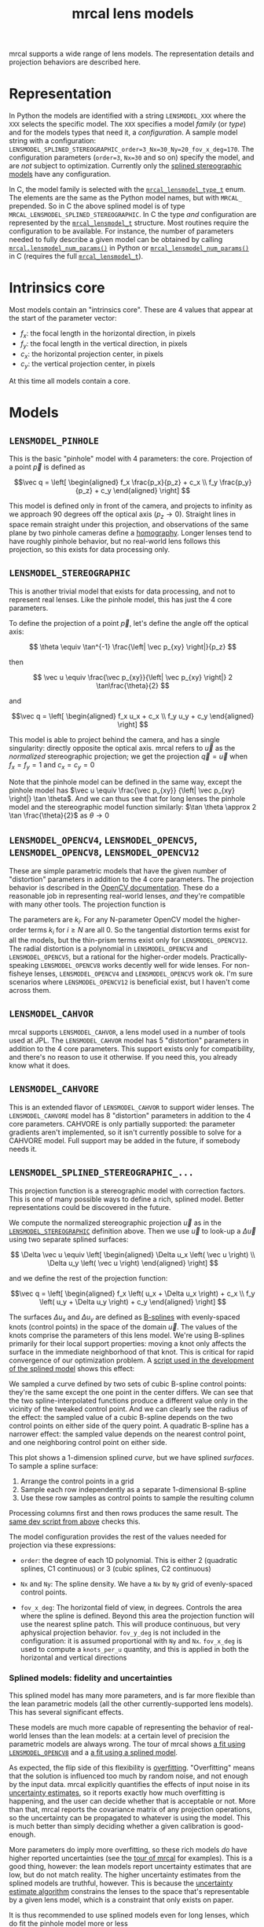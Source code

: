 #+TITLE: mrcal lens models
#+OPTIONS: toc:t
mrcal supports a wide range of lens models. The representation details and
projection behaviors are described here.

* Representation
:PROPERTIES:
:CUSTOM_ID: representation
:END:
In Python the models are identified with a string =LENSMODEL_XXX= where the
=XXX= selects the specific model. The =XXX= specifies a model /family/ (or
/type/) and for the models types that need it, a /configuration/. A sample model
string with a configuration:
=LENSMODEL_SPLINED_STEREOGRAPHIC_order=3_Nx=30_Ny=20_fov_x_deg=170=. The
configuration parameters (=order=3=, =Nx=30= and so on) specify the model, and
are /not/ subject to optimization. Currently only the [[#splined-stereographic-lens-model][splined stereographic
models]] have any configuration.

In C, the model family is selected with the [[https://github.jpl.nasa.gov/maritime-robotics/mrcal/blob/master/mrcal.h#mrcal_lensmodel_type_t][=mrcal_lensmodel_type_t=]] enum. The
elements are the same as the Python model names, but with =MRCAL_= prepended. So
in C the above splined model is of type =MRCAL_LENSMODEL_SPLINED_STEREOGRAPHIC=.
In C the type /and/ configuration are represented by the [[https://github.jpl.nasa.gov/maritime-robotics/mrcal/blob/master/mrcal.h##mrcal_lensmodel_t][=mrcal_lensmodel_t=]]
structure. Most routines require the configuration to be available. For
instance, the number of parameters needed to fully describe a given model can be
obtained by calling [[file:mrcal-python-api-reference.html#-lensmodel_num_params][=mrcal.lensmodel_num_params()=]] in Python or
[[https://github.jpl.nasa.gov/maritime-robotics/mrcal/blob/master/mrcal.h#mrcal_lensmodel_num_params][=mrcal_lensmodel_num_params()=]] in C (requires the full [[https://github.jpl.nasa.gov/maritime-robotics/mrcal/blob/master/mrcal.h##mrcal_lensmodel_t][=mrcal_lensmodel_t=]]).

* Intrinsics core
:PROPERTIES:
:CUSTOM_ID: core
:END:
Most models contain an "intrinsics core". These are 4 values that appear at the
start of the parameter vector:

- $f_x$: the focal length in the horizontal direction, in pixels
- $f_y$: the focal length in the vertical direction, in pixels
- $c_x$: the horizontal projection center, in pixels
- $c_y$: the vertical projection center, in pixels

At this time all models contain a core.

* Models
** =LENSMODEL_PINHOLE=
:PROPERTIES:
:CUSTOM_ID: lensmodel-pinhole
:END:
This is the basic "pinhole" model with 4 parameters: the core. Projection of a
point $\vec p$ is defined as

\[\vec q = \left[ \begin{aligned} f_x \frac{p_x}{p_z} + c_x \\ f_y \frac{p_y}{p_z} + c_y \end{aligned} \right] \]

This model is defined only in front of the camera, and projects to infinity as
we approach 90 degrees off the optical axis ($p_z \rightarrow 0$). Straight
lines in space remain straight under this projection, and observations of the
same plane by two pinhole cameras define a [[https://en.wikipedia.org/wiki/Homography][homography]]. Longer lenses tend to
have roughly pinhole behavior, but no real-world lens follows this projection,
so this exists for data processing only.

** =LENSMODEL_STEREOGRAPHIC=
:PROPERTIES:
:CUSTOM_ID: stereographic
:END:
This is another trivial model that exists for data processing, and not to
represent real lenses. Like the pinhole model, this has just the 4 core
parameters.

To define the projection of a point $\vec p$, let's define the angle off the
optical axis:

\[ \theta \equiv \tan^{-1} \frac{\left| \vec p_{xy} \right|}{p_z} \]

then

\[ \vec u \equiv \frac{\vec p_{xy}}{\left| \vec p_{xy} \right|} 2 \tan\frac{\theta}{2} \]

and

\[\vec q = \left[ \begin{aligned} f_x u_x + c_x \\ f_y u_y + c_y \end{aligned} \right] \]

This model is able to project behind the camera, and has a single singularity:
directly opposite the optical axis. mrcal refers to $\vec u$ as the
/normalized/ stereographic projection; we get the projection $\vec q = \vec u$
when $f_x = f_y = 1$ and $c_x = c_y = 0$

Note that the pinhole model can be defined in the same way, except the pinhole
model has $\vec u \equiv \frac{\vec p_{xy}} {\left| \vec p_{xy} \right|} \tan
\theta$. And we can thus see that for long lenses the pinhole model and the
stereographic model function similarly: $\tan \theta \approx 2 \tan
\frac{\theta}{2}$ as $\theta \rightarrow 0$

** =LENSMODEL_OPENCV4=, =LENSMODEL_OPENCV5=, =LENSMODEL_OPENCV8=, =LENSMODEL_OPENCV12=
:PROPERTIES:
:CUSTOM_ID: lensmodel-opencv
:END:
These are simple parametric models that have the given number of "distortion"
parameters in addition to the 4 core parameters. The projection behavior is
described in the [[https://docs.opencv.org/4.5.0/d9/d0c/group__calib3d.html#details][OpenCV documentation]]. These do a reasonable job in representing
real-world lenses, /and/ they're compatible with many other tools. The
projection function is

\begin{align*}
\vec P &\equiv \frac{\vec p_{xy}}{p_z} \\
r &\equiv \left|\vec P\right|            \\
\vec P_\mathrm{radial} &\equiv \frac{ 1 + k_0 r^2 + k_1 r^4 + k_4 r^6}{ 1 + k_5 r^2 + k_6 r^4 + k_7 r^6} \vec P \\
\vec P_\mathrm{tangential} &\equiv
  \left[ \begin{aligned}
    2 k_2 P_0 P_1 &+ k_3 \left(r^2 + 2 P_0^2 \right) \\
    2 k_3 P_0 P_1 &+ k_2 \left(r^2 + 2 P_1^2 \right)
  \end{aligned}\right] \\
\vec P_\mathrm{thinprism} &\equiv
  \left[ \begin{aligned}
    k_8    r^2 + k_9    r^4 \\ 
    k_{10} r^2 + k_{11} r^4
  \end{aligned}\right] \\
\vec q &= \vec f_{xy} \left( \vec P_\mathrm{radial} + \vec P_\mathrm{tangential} + \vec P_\mathrm{thinprism} \right) + \vec c_{xy}
\end{align*}

The parameters are $k_i$. For any N-parameter OpenCV model the higher-order
terms $k_i$ for $i \geq N$ are all 0. So the tangential distortion terms exist for
all the models, but the thin-prism terms exist only for =LENSMODEL_OPENCV12=.
The radial distortion is a polynomial in =LENSMODEL_OPENCV4= and
=LENSMODEL_OPENCV5=, but a rational for the higher-order models.
Practically-speaking =LENSMODEL_OPENCV8= works decently well for wide lenses.
For non-fisheye lenses, =LENSMODEL_OPENCV4= and =LENSMODEL_OPENCV5= work ok. I'm
sure scenarios where =LENSMODEL_OPENCV12= is beneficial exist, but I haven't
come across them.

** =LENSMODEL_CAHVOR=
:PROPERTIES:
:CUSTOM_ID: cahvor lens model
:END:
mrcal supports =LENSMODEL_CAHVOR=, a lens model used in a number of tools used
at JPL. The =LENSMODEL_CAHVOR= model has 5 "distortion" parameters in addition
to the 4 core parameters. This support exists only for compatibility, and
there's no reason to use it otherwise. If you need this, you already know what
it does.

** =LENSMODEL_CAHVORE=
:PROPERTIES:
:lensmodel-cahvore:
:END:
This is an extended flavor of =LENSMODEL_CAHVOR= to support wider lenses. The
=LENSMODEL_CAHVORE= model has 8 "distortion" parameters in addition to the 4
core parameters. CAHVORE is only partially supported: the parameter gradients
aren't implemented, so it isn't currently possible to solve for a CAHVORE model.
Full support may be added in the future, if somebody needs it.

** =LENSMODEL_SPLINED_STEREOGRAPHIC_...=
:PROPERTIES:
:CUSTOM_ID: splined-stereographic-lens-model
:END:

This projection function is a stereographic model with correction factors. This
is one of many possible ways to define a rich, splined model. Better
representations could be discovered in the future.

We compute the normalized stereographic projection $\vec u$ as in the
[[#stereographic][=LENSMODEL_STEREOGRAPHIC=]] definition above. Then we use $\vec u$ to look-up a
$\Delta \vec u$ using two separate splined surfaces:

\[ \Delta \vec u \equiv
\left[ \begin{aligned}
\Delta u_x \left( \vec u \right) \\
\Delta u_y \left( \vec u \right)
\end{aligned} \right] \]

and we define the rest of the projection function:

\[\vec q =
 \left[ \begin{aligned}
 f_x \left( u_x + \Delta u_x \right) + c_x \\
 f_y \left( u_y + \Delta u_y \right) + c_y
\end{aligned} \right] \]

The surfaces $\Delta u_x$ and $\Delta u_y$ are defined as [[https://en.wikipedia.org/wiki/B-spline][B-splines]] with
evenly-spaced knots (control points) in the space of the domain $\vec u$. The
values of the knots comprise the parameters of this lens model. We're using
B-splines primarily for their local support properties: moving a knot only
affects the surface in the immediate neighborhood of that knot. This is critical
for rapid convergence of our optimization problem. A [[https://github.jpl.nasa.gov/maritime-robotics/mrcal/blob/master/analyses/splines/bsplines.py][script used in the
development of the splined model]] shows this effect:

[[file:external/figures/splined-models/cubic-spline-perturbations.svg]]

We sampled a curve defined by two sets of cubic B-spline control points: they're
the same except the one point in the center differs. We can see that the two
spline-interpolated functions produce a different value only in the vicinity of
the tweaked control point. And we can clearly see the radius of the effect: the
sampled value of a cubic B-spline depends on the two control points on either
side of the query point. A quadratic B-spline has a narrower effect: the sampled
value depends on the nearest control point, and one neighboring control point on
either side.

This plot shows a 1-dimension splined /curve/, but we have splined /surfaces/.
To sample a spline surface:

1. Arrange the control points in a grid
2. Sample each row independently as a separate 1-dimensional B-spline
3. Use these row samples as control points to sample the resulting column

Processing columns first and then rows produces the same result. The [[https://github.jpl.nasa.gov/maritime-robotics/mrcal/blob/master/analyses/splines/bsplines.py][same dev
script from above]] checks this.

The model configuration provides the rest of the values needed for projection
via these expressions:

- =order=: the degree of each 1D polynomial. This is either 2 (quadratic
  splines, C1 continuous) or 3 (cubic splines, C2 continuous)

- =Nx= and =Ny=: The spline density. We have a =Nx= by =Ny= grid of
  evenly-spaced control points.

- =fov_x_deg=: The horizontal field of view, in degrees. Controls the area where
  the spline is defined. Beyond this area the projection function will use the
  nearest spline patch. This will produce continuous, but very aphysical
  projection behavior. =fov_y_deg= is not included in the configuration: it is
  assumed proportional with =Ny= and =Nx=. =fov_x_deg= is used to compute a
  =knots_per_u= quantity, and this is applied in both the horizontal and
  vertical directions

*** Splined models: fidelity and uncertainties
This splined model has many more parameters, and is far more flexible than the
lean parametric models (all the other currently-supported lens models). This has
several significant effects.

These models are much more capable of representing the behavior of real-world
lenses than the lean models: at a certain level of precision the parametric
models are always wrong. The tour of mrcal shows [[file:tour.org::#opencv8-model-solving][a fit using =LENSMODEL_OPENCV8=]]
and a [[file:tour.org::#splined-model-solving][a fit using a splined model]].

As expected, the flip side of this flexibility is [[https://en.wikipedia.org/wiki/Overfitting][overfitting]]. "Overfitting"
means that the solution is influenced too much by random noise, and not enough
by the input data. mrcal explicitly quantifies the effects of input noise in its
[[file:uncertainty.org][uncertainty estimates]], so it reports exactly how much overfitting is happening,
and the user can decide whether that is acceptable or not. More than that, mrcal
reports the covariance matrix of any projection operations, so the uncertainty
can be propagated to whatever is using the model. This is much better than
simply deciding whether a given calibration is good-enough.

More parameters do imply more overfitting, so these rich models /do/ have higher
reported uncertainties (see the [[file:tour.org::#splined-model-uncertainties][tour of mrcal]] for examples). This is a good
thing, however: the lean models report uncertainty estimates that are low, but
do not match reality. The higher uncertainty estimates from the splined models
are truthful, however. This is because the [[file:uncertainty.org][uncertainty estimate algorithm]]
constrains the lenses to the space that's representable by a given lens model,
which is a constraint that only exists on paper.

It is thus recommended to use splined models even for long lenses, which do fit
the pinhole model more or less

*** Splined model optimization practicalities
**** Core redundancy
As can be seen in the projection function above, the splined stereographic model
parameters contain splined correction factors $\Delta \vec u$ /and/ an
intrinsics core. The core variables are largely redundant with $\Delta \vec u$:
for any perturbation in the core, we can achieve a /very/ similar change in
projection behavior by bumping $\Delta \vec u$ in a specific way. As a result,
if we allow the optimization algorithm to control all the variables, the system
will be under-determined, and the optimization routine will fail: complaining
about a "not positive definite" (singular in this case) Hessian. At best the
Hessian will be slightly non-singular, but convergence will be slow. To resolve
this, the recommended sequence for optimizing splined stereographic models is:

1. Fit the best =LENSMODEL_STEREOGRAPHIC= model to compute an estimate of the
   intrinsics core
2. Refine that solution with a full =LENSMODEL_SPLINED_STEREOGRAPHIC_...= model,
   using the core we just computed, and asking the optimizer to lock down those
   core values. This can be done by setting the =do_optimize_intrinsics_core=
   bit to 0 in the [[https://github.jpl.nasa.gov/maritime-robotics/mrcal/blob/master/mrcal.h][=mrcal_problem_selections_t=]] structure passed to
   [[https://github.jpl.nasa.gov/maritime-robotics/mrcal/blob/master/mrcal.h][=mrcal_optimize()=]] in C (or passing =do_optimize_intrinsics_core=False= to
   [[file:mrcal-python-api-reference.html#-optimize][=mrcal.optimize()=]] in Python). This is what the [[file:mrcal-calibrate-cameras.html][=mrcal-calibrate-cameras=]]
   tool does.

**** Regularization
:PROPERTIES:
:CUSTOM_ID: splined-model-regularization
:END:
Another issue that comes up is the treatment of areas in the imager where no
points were observed. By design, each parameter of the splined model controls
projection from only a small area in space. So what happens to parameters
controlling an area where no data was gathered? We have no data to suggest to
the solver what values these parameters should take: they don't affect the cost
function at all. Trying to optimize such a problem will result in a singular
Hessian, and complaints from the solver. Currently we address this issue with
regularization. mrcal applies light [[https://en.wikipedia.org/wiki/L2_regularization][L2 regularization]] to all the spline
parameters. Thus $\Delta \vec u$ is always pulled lightly towards 0. The weights
are chosen to be light-enough to not noticeably affect the optimization where we
do have data. Where we don't have data, though, the optimizer now /does/ have
information to act on: pull $\Delta \vec u$ towards 0. This may be handled
differently in the future.

**** Uglyness at the edges
:PROPERTIES:
:CUSTOM_ID: splined-non-monotonicity
:END:
An unwelcome property of the projection function defined above, is that it
allows aphysical, nonmonotonic behavior to be represented. For instance, let's
look at the gradient in one particular direction.

\begin{aligned}
q_x &= f_x \left( u_x + \Delta u_x \right) + c_x \\
\frac{\mathrm{d}q_x}{\mathrm{d}u_x} &\propto 1 + \frac{\mathrm{d}\Delta u_x}{\mathrm{d}u_x}
\end{aligned}

We would expect $\frac{\mathrm{d}q_x}{\mathrm{d}u_x}$ to always be positive, but
as we can see, here that depends on $\frac{\mathrm{d}\Delta
u_x}{\mathrm{d}u_x}$, which could be /anything/ since $\Delta u_x$ is an
arbitrary splined function. Most of the time we're fitting the spline into real
data, so the real-world monotonic behavior will be represented. However, near
the edges quite often no data is available, so the behavior is driven by
[[#splined-model-regularization][regularization]], and we're very likely to hit this non-monotonic behavior there.
This looks bad, but it's not /really/ a problem: we get aphysical behavior in
areas where we don't have data, so we have no expectations of reliable
projections there. This makes the [[file:mrcal-show-splined-model-surface.html][=mrcal-show-splined-model-surface= tool]]
produce odd-looking knot layouts and imager contours. A better regularization
scheme or (better yet) a better representation would address this. See [[file:tour.org::#splined-model-solving][a tour of
mrcal]] for examples.

*** Splined models: selecting the configuration
:PROPERTIES:
:CUSTOM_ID: splined models configuration selection
:END:
If we want to calibrate a camera using a splined lens model, how do we select
the configuration parameters? Here are some rules of thumb.

- =order=: Use =3= (cubic splines). I haven't yet done a thorough study on this,
  but some initial empirical results tell me that quadratic splines are
  noticeably less flexible, and require a denser spline to fit as well as a
  comparable cubic spline.

- =Nx= and =Ny=: their ratio should match the aspect ratio of the imager. Inside
  each spline patch we effectively have a lean parametric model. So choosing a
  too-sparse spline spacing will result in not being able to fit real-world
  lenses. Choosing a denser spacing results in more parameters and a more
  flexible model at the cost of needing more data and slower computations. No
  data-driven method of choosing =Nx= or =Ny= is available at this time, but
  =Nx=30_Ny=20= appears to work well for some /very/ wide lenses I tested with.

- =fov_x_deg=: this should be set widely-enough to cover the full viewable
  angular span in space, but not so wide to waste spline knots representing
  space outside the camera's field of view. Estimate this from the datasheet of
  the lens, and run a calibration. The [[file:mrcal-show-splined-model-surface.html][=mrcal-show-splined-model-surface= tool]]
  can be used to compare the imager bounds against the bounds of the
  valid-spline region. Note that the spline behavior at the edges of the imager
  is [[#splined-non-monotonicity][usually not well-defined]], so reports of unprojectable imager regions from
  that tool should be taken with an appropriate grain of salt.
  =mrcal-show-splined-model-surface= has a =--observations= option to overlay
  the observations onto that plot. The existing observations /must/ all lie
  within the valid-projection region.
